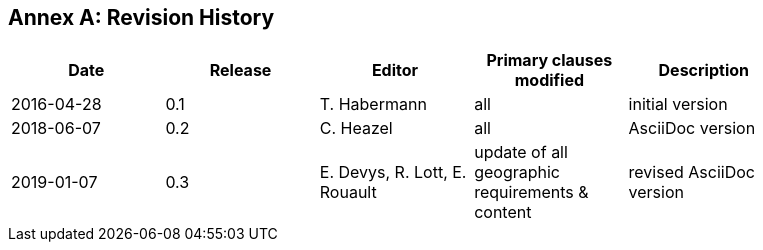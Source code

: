 [appendix]
:appendix-caption: Annex
== Revision History

[width="90%",options="header"]
|===
|Date |Release |Editor | Primary clauses modified |Description
|2016-04-28 |0.1 |T. Habermann |all |initial version
|2018-06-07 |0.2 |C. Heazel |all |AsciiDoc version
|2019-01-07 |0.3 |E. Devys, R. Lott, E. Rouault  |update of all geographic requirements & content  |revised AsciiDoc version   |
|===
